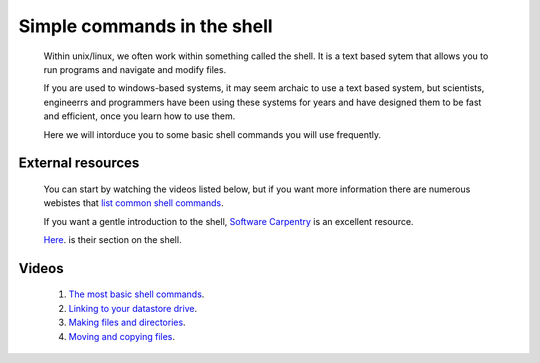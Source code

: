 .. _simple-shell:

===============================
Simple commands in the shell
===============================

  Within unix/linux, we often work within something called the shell. It is a text based sytem that allows you to run programs and navigate and modify files. 

  If you are used to windows-based systems, it may seem archaic to use a text based system, but scientists, engineerrs and programmers have been using
  these systems for years and have designed them to be fast and efficient, once you learn how to use them. 

  Here we will intorduce you to some basic shell commands you will use frequently. 

External resources
========================
 
  You can start by watching the videos listed below, but if you want more information there are numerous webistes that `list <http://mally.stanford.edu/~sr/computing/basic-unix.html>`_
  `common <http://www.math.utah.edu/lab/unix/unix-commands.html>`_ `shell <http://www.tutorialspoint.com/unix/unix-useful-commands.htm>`_
  `commands <http://freeengineer.org/learnUNIXin10minutes.html>`_. 
  
  If you want a gentle introduction to the shell, `Software Carpentry <http://software-carpentry.org/>`_ is an excellent resource. 
  
  `Here <http://software-carpentry.org/v5/novice/shell/index.html>`_. is their section on the shell.  
  
Videos
============

  #. `The most basic shell commands <http://www.geos.ed.ac.uk/~smudd/export_data/EMDM_videos/DTP_NMDMcourse_video_004_simpleshell.mp4>`_.
  
  #. `Linking to your datastore drive <http://www.geos.ed.ac.uk/~smudd/export_data/EMDM_videos/DTP_NMDMcourse_video_005_linktodatastore.mp4>`_.
  
  #. `Making files and directories <http://www.geos.ed.ac.uk/~smudd/export_data/EMDM_videos/DTP_NMDMcourse_video_006_mkfilesdirs.mp4>`_.
  
  #. `Moving and copying files <http://www.geos.ed.ac.uk/~smudd/export_data/EMDM_videos/DTP_NMDMcourse_video_007_mvcpfiles.mp4>`_.

